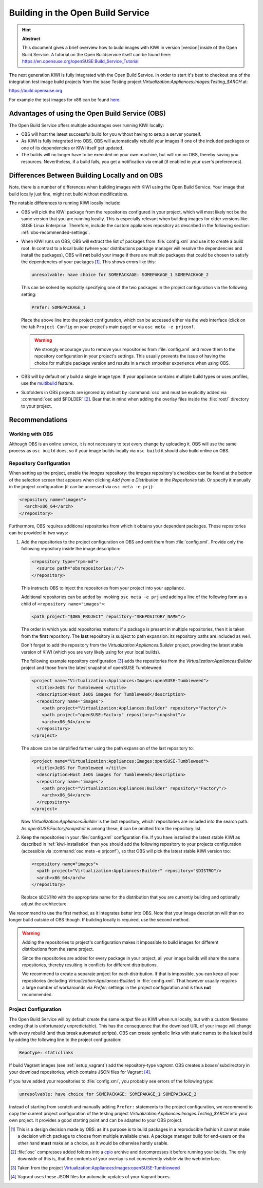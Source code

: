 Building in the Open Build Service
==================================

.. hint:: **Abstract**

   This document gives a brief overview how to build images with
   KIWI in version |version| inside of the Open Build Service.
   A tutorial on the Open Buildservice itself can be found here:
   https://en.opensuse.org/openSUSE:Build_Service_Tutorial


The next generation KIWI is fully integrated with the Open Build Service.
In order to start it's best to checkout one of the integration test
image build projects from the base Testing project
`Virtualization:Appliances:Images:Testing_$ARCH` at:

https://build.opensuse.org

For example the test images for x86 can be found `here
<https://build.opensuse.org/project/show/Virtualization:Appliances:Images:Testing_x86>`__.


Advantages of using the Open Build Service (OBS)
------------------------------------------------

The Open Build Service offers multiple advantages over running KIWI
locally:

* OBS will host the latest successful build for you without having to setup
  a server yourself.

* As KIWI is fully integrated into OBS, OBS will automatically rebuild your
  images if one of the included packages or one of its dependencies or KIWI
  itself get updated.

* The builds will no longer have to be executed on your own machine, but
  will run on OBS, thereby saving you resources. Nevertheless, if a build
  fails, you get a notification via email (if enabled in your user's
  preferences).


Differences Between Building Locally and on OBS
-----------------------------------------------

Note, there is a number of differences when building images with KIWI using
the Open Build Service. Your image that build locally just fine, might not
build without modifications.

The notable differences to running KIWI locally include:

* OBS will pick the KIWI package from the repositories configured in your
  project, which will most likely not be the same version that you are
  running locally.
  This is especially relevant when building images for older versions like
  SUSE Linux Enterprise. Therefore, include the custom appliances
  repository as described in the following section:
  :ref:`obs-recommended-settings`.

* When KIWI runs on OBS, OBS will extract the list of packages from
  :file:`config.xml` and use it to create a build root. In contrast to a
  local build (where your distributions package manager will resolve the
  dependencies and install the packages), OBS will **not** build your image
  if there are multiple packages that could be chosen to satisfy the
  dependencies of your packages [#f1]_. This shows errors like this:

  .. code:: bash

     unresolvable: have choice for SOMEPACKAGE: SOMEPAKAGE_1 SOMEPACKAGE_2

  This can be solved by explicitly specifying one of the two packages in
  the project configuration via the following setting:

  .. code:: bash

     Prefer: SOMEPACKAGE_1

  Place the above line into the project configuration, which can be
  accessed either via the web interface (click on the tab ``Project
  Config`` on your project's main page) or via ``osc meta -e prjconf``.

  .. warning:: We strongly encourage you to remove your repositories from
     :file:`config.xml` and move them to the repository configuration in
     your project's settings. This usually prevents the issue of having the
     choice for multiple package version and results in a much smoother
     experience when using OBS.

* OBS will by default only build a single image type. If your appliance
  contains multiple build types or uses profiles, use the `multibuild
  <https://openbuildservice.org/help/manuals/obs-reference-guide/cha.obs.multibuild.html>`_
  feature.

* Subfolders in OBS projects are ignored by default by :command:`osc` and
  must be explicitly added via :command:`osc add $FOLDER` [#f2]_. Bear that
  in mind when adding the overlay files inside the :file:`root/` directory
  to your project.


.. _obs-recommended-settings:

Recommendations
---------------

Working with OBS
^^^^^^^^^^^^^^^^

Although OBS is an online service, it is not necessary to test every change
by uploading it. OBS will use the same process as ``osc build`` does, so if
your image builds locally via ``osc build`` it should also build online on
OBS.


Repository Configuration
^^^^^^^^^^^^^^^^^^^^^^^^

When setting up the project, enable the `images` repository: the `images`
repository's checkbox can be found at the bottom of the selection screen
that appears when clicking `Add from a Distribution` in the `Repositories`
tab. Or specify it manually in the project configuration (it can be
accessed via ``osc meta -e prj``):

.. code-block:: xml

  <repository name="images">
    <arch>x86_64</arch>
  </repository>

Furthermore, OBS requires additional repositories from which it obtains
your dependent packages. These repositories can be provided in two ways:

#. Add the repositories to the project configuration on OBS and omit them
   from :file:`config.xml`. Provide only the following repository inside
   the image description:

   .. code-block:: xml

      <repository type="rpm-md">
        <source path="obsrepositories:/"/>
      </repository>

   This instructs OBS to inject the repositories from your project into
   your appliance.

   Additional repositories can be added by invoking ``osc meta -e prj`` and
   adding a line of the following form as a child of ``<repository
   name="images">``:

   .. code-block:: xml

      <path project="$OBS_PROJECT" repository="$REPOSITORY_NAME"/>

   The order in which you add repositories matters: if a package is present
   in multiple repositories, then it is taken from the **first**
   repository. The **last** repository is subject to path expansion: its
   repository paths are included as well.

   Don't forget to add the repository from the
   `Virtualization:Appliances:Builder` project, providing the latest stable
   version of KIWI (which you are very likely using for your local builds).

   The following example repository configuration [#f3]_ adds the
   repositories from the `Virtualization:Appliances:Builder` project and
   those from the latest snapshot of openSUSE Tumbleweed:

   .. code-block:: xml

      <project name="Virtualization:Appliances:Images:openSUSE-Tumbleweed">
        <title>JeOS for Tumbleweed </title>
        <description>Host JeOS images for Tumbleweed</description>
        <repository name="images">
          <path project="Virtualization:Appliances:Builder" repository="Factory"/>
          <path project="openSUSE:Factory" repository="snapshot"/>
          <arch>x86_64</arch>
        </repository>
      </project>

   The above can be simplified further using the path expansion of the last
   repository to:

   .. code-block:: xml

      <project name="Virtualization:Appliances:Images:openSUSE-Tumbleweed">
        <title>JeOS for Tumbleweed </title>
        <description>Host JeOS images for Tumbleweed</description>
        <repository name="images">
          <path project="Virtualization:Appliances:Builder" repository="Factory"/>
          <arch>x86_64</arch>
        </repository>
      </project>

   Now `Virtualization:Appliances:Builder` is the last repository, which'
   repositories are included into the search path. As
   `openSUSE:Factory/snapshot` is among these, it can be omitted from the
   repository list.

#. Keep the repositories in your :file:`config.xml` configuration file. If
   you have installed the latest stable KIWI as described in
   :ref:`kiwi-installation` then you should add the following repository to
   your projects configuration (accessible via :command:`osc meta -e
   prjconf`), so that OBS will pick the latest stable KIWI version too:

   .. code-block:: xml

      <repository name="images">
        <path project="Virtualization:Appliances:Builder" repository="$DISTRO"/>
        <arch>x86_64</arch>
      </repository>

   Replace ``$DISTRO`` with the appropriate name for the distribution that
   you are currently building and optionally adjust the architecture.


We recommend to use the first method, as it integrates better into
OBS. Note that your image description will then no longer build outside of
OBS though. If building locally is required, use the second method.

.. warning::

   Adding the repositories to project's configuration makes it impossible
   to build images for different distributions from the same project.

   Since the repositories are added for every package in your project, all
   your image builds will share the same repositories, thereby resulting in
   conflicts for different distributions.

   We recommend to create a separate project for each distribution. If that
   is impossible, you can keep all your repositories (including
   `Virtualization:Appliances:Builder`) in :file:`config.xml`. That however
   usually requires a large number of workarounds via `Prefer:` settings in
   the project configuration and is thus **not** recommended.


Project Configuration
^^^^^^^^^^^^^^^^^^^^^

The Open Build Service will by default create the same output file as KIWI
when run locally, but with a custom filename ending (that is unfortunately
unpredictable). This has the consequence that the download URL of your
image will change with every rebuild (and thus break automated
scripts). OBS can create symbolic links with static names to the latest
build by adding the following line to the project configuration:

.. code:: bash

   Repotype: staticlinks

If build Vagrant images (see :ref:`setup_vagrant`) add the repository-type
`vagrant`. OBS creates a `boxes/` subdirectory in your download
repositories, which contains JSON files for Vagrant [#f4]_.


If you have added your repositories to :file:`config.xml`, you probably see
errors of the following type:

.. code:: bash

   unresolvable: have choice for SOMEPACKAGE: SOMEPAKAGE_1 SOMEPACKAGE_2

Instead of starting from scratch and manually adding ``Prefer:`` statements
to the project configuration, we recommend to copy the current project
configuration of the testing project
`Virtualization:Appliances:Images:Testing_$ARCH` into your own project.
It provides a good starting point and can be adapted to your OBS project.


.. [#f1] This is a design decision made by OBS: as it's purpose is to build
   packages in a reproducible fashion it cannot make a decision which
   package to choose from multiple available ones. A package manager build
   for end-users on the other hand **must** make an a choice, as it would
   be otherwise hardly usable.

.. [#f2] :file:`osc` compresses added folders into a `cpio
   <https://en.wikipedia.org/wiki/Cpio>`_ archive and decompresses it
   before running your builds. The only downside of this is, that the
   contents of your overlay is not conveniently visible via the web
   interface.

.. [#f3] Taken from the project
   `Virtualization:Appliances:Images:openSUSE-Tumbleweed
   <https://build.opensuse.org/project/show/Virtualization:Appliances:Images:openSUSE-Tumbleweed>`_

.. [#f4] Vagrant uses these JSON files for automatic updates of your
   Vagrant boxes.
